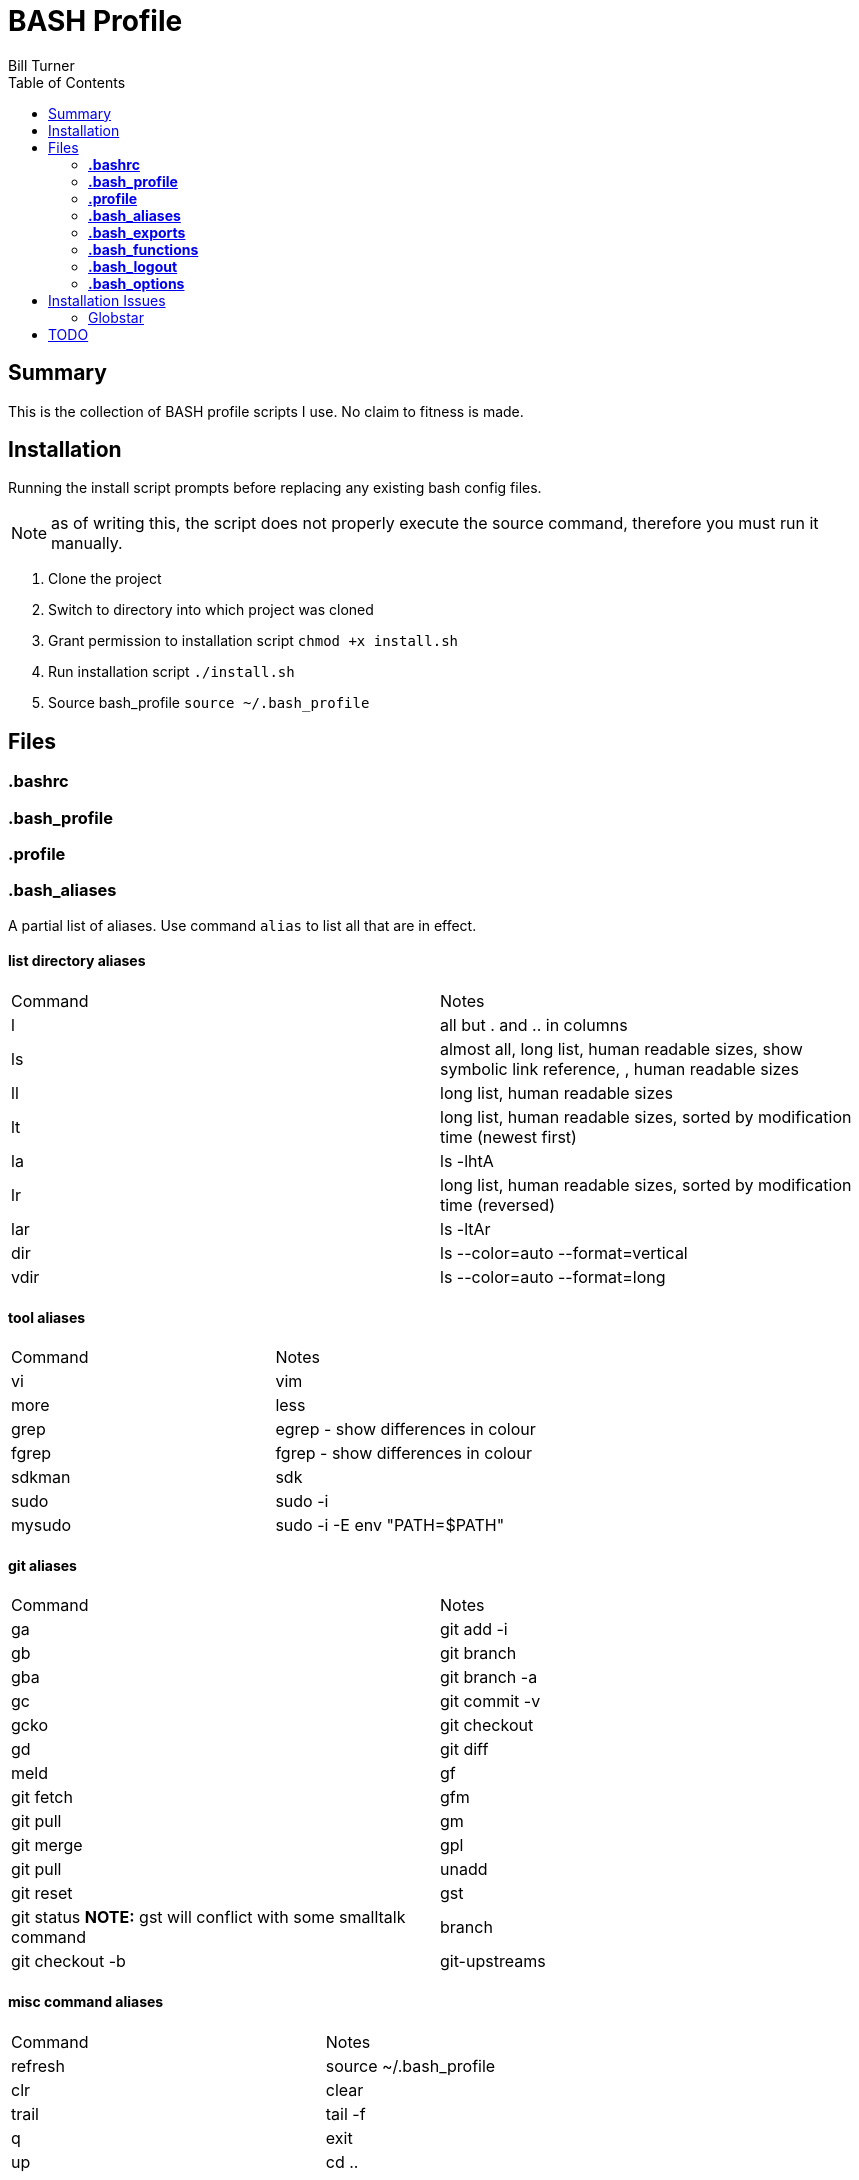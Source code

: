 = BASH Profile
Bill Turner
:toc:
:toc-placement!:

toc::[]

== Summary
This is the collection of BASH profile scripts I use. No claim to fitness is made.

== Installation
Running the install script prompts before replacing any existing bash config files. 

NOTE: as of writing this, the script does not properly execute the source command, therefore you must run it manually.

. Clone the project
. Switch to directory into which project was cloned
. Grant permission to installation script `chmod +x install.sh`
. Run installation script `./install.sh`
. Source bash_profile `source ~/.bash_profile`

== Files
=== *.bashrc*
=== *.bash_profile*
=== *.profile*
=== *.bash_aliases*
A partial list of aliases. Use command `alias` to list all that are in effect.

==== list directory aliases
|===
|Command| Notes
|l      |all but . and .. in columns
|ls     |almost all, long list, human readable sizes, show symbolic link reference, , human readable sizes
|ll     |long list, human readable sizes
|lt     |long list, human readable sizes, sorted by modification time (newest first)
|la     |ls -lhtA
|lr     |long list, human readable sizes, sorted by modification time (reversed)
|lar    |ls -ltAr
|dir    |ls --color=auto --format=vertical
|vdir   |ls --color=auto --format=long
|===

==== tool aliases
|===
|Command| Notes
|vi     |vim
|more   |less
|grep   |egrep - show differences in colour
|fgrep  |fgrep - show differences in colour
|sdkman |sdk
|sudo   |sudo -i
|mysudo |sudo -i -E env "PATH=$PATH"
|===

==== git aliases
|===
|Command| Notes
|ga     |git add -i
|gb     |git branch
|gba    |git branch -a
|gc     |git commit -v
|gcko   |git checkout
|gd     |git diff | meld
|gf     |git fetch
|gfm    |git pull
|gm     |git merge
|gpl    |git pull
|unadd  |git reset
|gst    |git status *NOTE:* gst will conflict with some smalltalk command
|branch |git checkout -b
|git-upstreams|git fetch --all; git branch -vv
|===

==== misc command aliases
|===
|Command| Notes
|refresh|source ~/.bash_profile
|clr    |clear
|trail  |tail -f
|q      |exit
|up     |cd ..
|up2    |cd ../..
|up3    |cd ../../..
|up4    |cd ../../../..
|up5    |cd ../../../../..
|up6    |cd ../../../../../..
|..     |up
|...    |up2
|....   |up3
|.....  |up4
|...... |up5
|.......|up6
|workspace|cd ~/workspace
|whence |type -a - where, of a sort
|hist   |search history for a command using grep
|===

==== Interactive operation...
|===
|Command| Notes
|cp     |cp -vi - to prompt when copying if you want to overwrite and will tell you where
|rd     |rm --interactive=once --recursive --dir --force --verbose' - Prompts you if you really want to remove it.
|mv     |mv -i - Prompts you if you are going to overwrite something
|===

=== *.bash_exports*
=== *.bash_functions*
=== *.bash_logout*
=== *.bash_options*

== Installation Issues
=== Globstar
==== Issue
Message `sh: shopt: globstar: invalid shell option name` appears when starting a new shell.

==== Explanation
The *globstar* option requires bash v4. This issue occured to me after installation on a Mac.

==== Solution
. Run command `bash --version` to verify your version.
. Update your bash per your platform.
.. On Mac:
... Run homebrew command: `brew install bash`
... Update /etc/shells: `echo /usr/local/bin/bash | sudo tee -a /etc/shells`
... Link to terminal app: `ln -s /usr/local/bin/bash /usr/local/bin/bash-terminal-app`
... Set Terminal to open terminal app: Terminal > Preferences > General tab > Shells open with: Command: `/usr/local/bin/bash-terminal-app` 

==== Further References
* https://brew.sh/
* https://apple.stackexchange.com/questions/291287/globstar-invalid-shell-option-name-on-macos-even-with-bash-4-x
* https://stackoverflow.com/questions/49048720/unable-to-modify-etc-shells-on-macos-to-include-brew-installed-version-of-bash

== TODO
. There is no .bash_history file in this collection. It could potentially be usable. Perhaps a stubbed version could be created.
. Document further - maybe
. Fix installation script to source bash_profile
. Test all this against my Ubuntu machine. I am especially interested in changes to the ls commands referencing color.
. Are there other ls "color" commands I have not checked?
